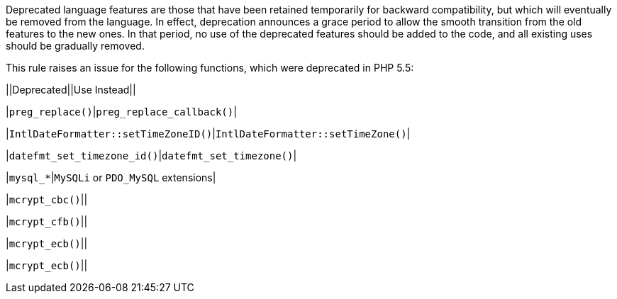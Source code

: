 Deprecated language features are those that have been retained temporarily for backward compatibility, but which will eventually be removed from the language. In effect, deprecation announces a grace period to allow the smooth transition from the old features to the new ones. In that period, no use of the deprecated features should be added to the code, and all existing uses should be gradually removed.


This rule raises an issue for the following functions, which were deprecated in PHP 5.5:


||Deprecated||Use Instead||

|``++preg_replace()++``|``++preg_replace_callback()++``|

|``++IntlDateFormatter::setTimeZoneID()++``|``++IntlDateFormatter::setTimeZone()++``|

|``++datefmt_set_timezone_id()++``|``++datefmt_set_timezone()++``|

|``++mysql_*++``|``++MySQLi++`` or ``++PDO_MySQL++`` extensions|

|``++mcrypt_cbc()++``||

|``++mcrypt_cfb()++``||

|``++mcrypt_ecb()++``||

|``++mcrypt_ecb()++``||
